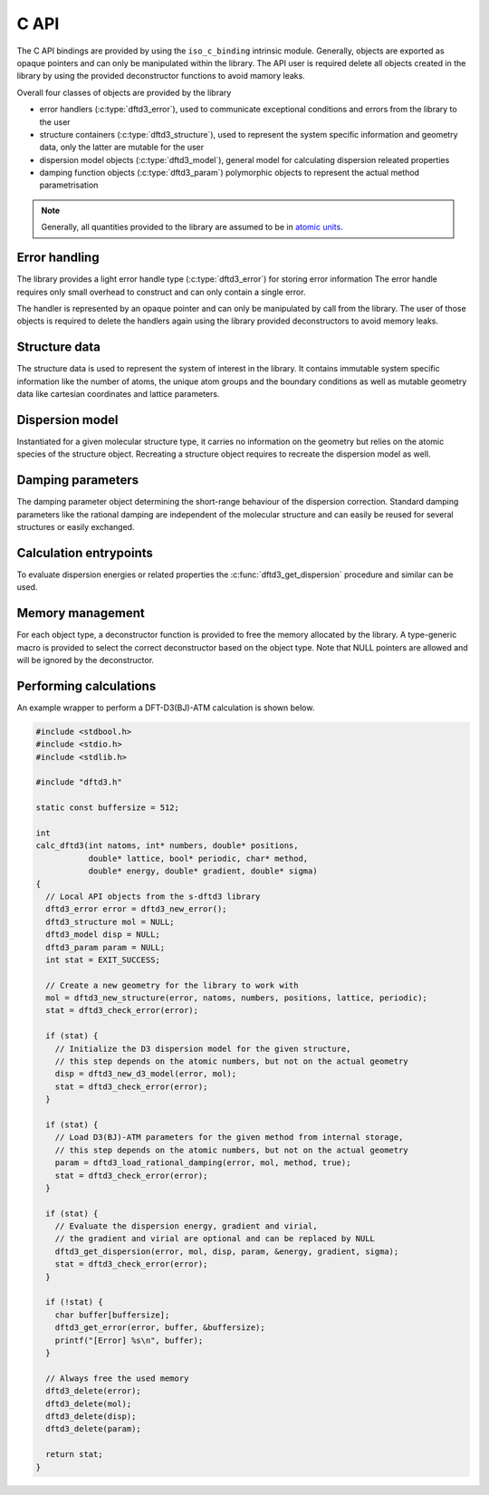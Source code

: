 C API
=====

The C API bindings are provided by using the ``iso_c_binding`` intrinsic module.
Generally, objects are exported as opaque pointers and can only be manipulated within the library.
The API user is required delete all objects created in the library by using the provided deconstructor functions to avoid mamory leaks.

Overall four classes of objects are provided by the library

- error handlers (:c:type:`dftd3_error`),
  used to communicate exceptional conditions and errors from the library to the user
- structure containers (:c:type:`dftd3_structure`),
  used to represent the system specific information and geometry data,
  only the latter are mutable for the user
- dispersion model objects (:c:type:`dftd3_model`),
  general model for calculating dispersion releated properties
- damping function objects (:c:type:`dftd3_param`)
  polymorphic objects to represent the actual method parametrisation

.. note::

   Generally, all quantities provided to the library are assumed to be in `atomic units <https://en.wikipedia.org/wiki/Hartree_atomic_units>`_.


Error handling
--------------

.. c:type:: struct _dftd3_error* dftd3_error;

   Error handle class

The library provides a light error handle type (:c:type:`dftd3_error`) for storing error information
The error handle requires only small overhead to construct and can only contain a single error.

The handler is represented by an opaque pointer and can only be manipulated by call from the library.
The user of those objects is required to delete the handlers again using the library provided deconstructors to avoid memory leaks.

.. c:function:: dftd3_error dftd3_new_error();

   :returns: New allocation for error handle

   Create new error handle object

.. c:function:: int dftd3_check_error(dftd3_error error);

   :param error: Error handle
   :returns: Current status of error handle, non-zero in case of error

   Check error handle status

.. c:function:: void dftd3_get_error(dftd3_error error, char* buffer, const int* buffersize);

   :param error: Error handle
   :param buffer: Allocation to store error message in
   :param buffersize: Maximum length of the buffer (optional)

   Get error message from error handle

.. c:function:: void dftd3_delete_error(dftd3_error* error);

   :param error: Error handle

   Delete error handle object. The handle is set to NULL after deletion.


Structure data
--------------

.. c:type:: struct _dftd3_structure* dftd3_structure;

   Molecular structure data class

The structure data is used to represent the system of interest in the library.
It contains immutable system specific information like the number of atoms, the unique atom groups and the boundary conditions as well as mutable geometry data like cartesian coordinates and lattice parameters.

.. c:function:: dftd3_structure dftd3_new_structure(dftd3_error error, const int natoms, const int* numbers, const double* positions, const double* lattice, const bool* periodic);

   :param natoms: Number of atoms in the system
   :param numbers: Atomic numbers of all atoms [natoms]
   :param positions: Cartesian coordinates in Bohr [natoms, 3]
   :param lattice: Lattice parameters in Bohr [3, 3] (optional)
   :param periodic: Periodic dimension of the system [3] (optional)
   :returns: New molecular structure data handle

   Create new molecular structure data (quantities in Bohr)

.. c:function:: void dftd3_update_structure(dftd3_error error, dftd3_structure mol, const double* positions, const double* lattice);

   :param error: Error handle
   :param mol: Molecular structure data handle
   :param positions: Cartesian coordinates in Bohr [natoms, 3]
   :param lattice: Lattice parameters in Bohr [3, 3] (optional)

   Update coordinates and lattice parameters (quantities in Bohr)

.. c:function:: void dftd3_delete_structure(dftd3_structure* mol);

   :param mol: Molecular structure data handle

   Delete molecular structure data. The handle is set to NULL after deletion.


Dispersion model
----------------

.. c:type:: struct _dftd3_model* dftd3_model;

   Dispersion model class

Instantiated for a given molecular structure type, it carries no information on the geometry but relies on the atomic species of the structure object.
Recreating a structure object requires to recreate the dispersion model as well.

.. c:function:: dftd3_model dftd3_new_d3_model(dftd3_error error, dftd3_structure mol);

   :param error: Error handle
   :param mol: Molecular structure data handle
   :returns: New dispersion model handle

   Create new D3 dispersion model

.. c:function:: void dftd3_set_model_realspace_cutoff(dftd3_error error, dftd3_model model, double disp2, double disp3, double cn);

   :param error: Error handle
   :param model: Dispersion model handle
   :param disp2: Cutoff for two-body dispersion
   :param disp3: Cutoff for three-body dispersion
   :param cn: Cutoff for coordination number calculation

   Set realspace cutoffs for usage in the dispersion calculation

.. c:function:: void dftd3_delete_model(dftd3_model* disp);

   :param disp: Dispersion model handle

   Delete dispersion model. The handle is set to NULL after deletion.


Damping parameters
------------------

.. c:type:: struct _dftd3_param* dftd3_param;

   Damping parameter class

The damping parameter object determining the short-range behaviour of the dispersion correction.
Standard damping parameters like the rational damping are independent of the molecular structure and can easily be reused for several structures or easily exchanged.

.. c:function:: dftd3_param dftd3_new_zero_damping(dftd3_error error, double s6, double s8, double s9, double rs6, double rs8, double alp);

   :param error: Error handle
   :param s6: Scaling of induced dipole-dipole dispersion energy
   :param s8: Scaling of induced dipole-quadrupole dispersion energy
   :param s9: Scaling of induced triple-dipole dispersion energy
   :param rs6: Range-separation parameter for induced dipole-dipole dispersion energy
   :param rs8: Range-separation parameter for induced dipole-quadrupole dispersion energy
   :param alp: Exponent for the zero damping function
   :returns: New damping parameter handle

   Create new zero damping parameters

.. c:function:: dftd3_param dftd3_load_zero_damping(dftd3_error error, char* method, bool atm);

   :param error: Error handle
   :param method: Name of the method to load parameters for
   :param atm: Use three-body dispersion
   :returns: New damping parameter handle

   Load zero damping parameters from internal storage

.. c:function:: dftd3_param dftd3_new_rational_damping(dftd3_error error, double s6, double s8, double s9, double a1, double a2, double alp);

   :param error: Error handle
   :param s6: Scaling of induced dipole-dipole dispersion energy
   :param s8: Scaling of induced dipole-quadrupole dispersion energy
   :param s9: Scaling of induced triple-dipole dispersion energy
   :param a1: Scaling of atom specific critical radii
   :param a2: Constant offset of critical radii
   :param alp: Exponent for the zero damping function (used for induced triple-dipole dispersion energy)
   :returns: New damping parameter handle

   Create new rational damping parameters

.. c:function:: dftd3_param dftd3_load_rational_damping(dftd3_error error, char* method, bool atm);

   :param error: Error handle
   :param method: Name of the method to load parameters for
   :param atm: Use three-body dispersion
   :returns: New damping parameter handle

   Load rational damping parameters from internal storage

.. c:function:: dftd3_param dftd3_new_mzero_damping(dftd3_error error, double s6, double s8, double s9, double rs6, double rs8, double alp, double bet);

   :param error: Error handle
   :param s6: Scaling of induced dipole-dipole dispersion energy
   :param s8: Scaling of induced dipole-quadrupole dispersion energy
   :param s9: Scaling of induced triple-dipole dispersion energy
   :param rs6: Range-separation parameter for induced dipole-dipole dispersion energy
   :param rs8: Range-separation parameter for induced dipole-quadrupole dispersion energy
   :param alp: Exponent for the zero damping function
   :returns: New damping parameter handle

   Create new modified zero damping parameters

.. c:function:: dftd3_param dftd3_load_mzero_damping(dftd3_error error, char* method, bool atm);

   :param error: Error handle
   :param method: Name of the method to load parameters for
   :param atm: Use three-body dispersion
   :returns: New damping parameter handle

   Load modified zero damping parameters from internal storage

.. c:function:: dftd3_param dftd3_new_mrational_damping(dftd3_error error, double s6, double s8, double s9, double a1, double a2, double alp);

   :param error: Error handle
   :param s6: Scaling of induced dipole-dipole dispersion energy
   :param s8: Scaling of induced dipole-quadrupole dispersion energy
   :param s9: Scaling of induced triple-dipole dispersion energy
   :param a1: Scaling of atom specific critical radii
   :param a2: Constant offset of critical radii
   :param alp: Exponent for the zero damping function (used for induced triple-dipole dispersion energy)
   :returns: New damping parameter handle

   Create new modified rational damping parameters

.. c:function:: dftd3_param dftd3_load_mrational_damping(dftd3_error error, char* method, bool atm);

   :param error: Error handle
   :param method: Name of the method to load parameters for
   :param atm: Use three-body dispersion
   :returns: New damping parameter handle

   Load modified rational damping parameters from internal storage

.. c:function:: dftd3_param dftd3_new_optimizedpower_damping(dftd3_error error, double s6, double s8, double s9, double a1, double a2, double alp, double bet);

   :param error: Error handle
   :param s6: Scaling of induced dipole-dipole dispersion energy
   :param s8: Scaling of induced dipole-quadrupole dispersion energy
   :param s9: Scaling of induced triple-dipole dispersion energy
   :param a1: Scaling of atom specific critical radii
   :param a2: Constant offset of critical radii
   :param alp: Exponent for the zero damping function
   :param bet: Exponent for the rational damping function (used for induced triple-dipole dispersion energy)
   :returns: New damping parameter handle

   Create new optimized power damping parameters

.. c:function:: dftd3_param dftd3_load_optimizedpower_damping(dftd3_error error, char* method, bool atm);

   :param error: Error handle
   :param method: Name of the method to load parameters for
   :param atm: Use three-body dispersion
   :returns: New damping parameter handle

   Load optimized power damping parameters from internal storage

.. c:function:: void dftd3_delete_param(dftd3_param* param);

   :param param: Dispersion parameter handle

   Delete damping parameters. The handle is set to NULL after deletion.


Calculation entrypoints
-----------------------

To evaluate dispersion energies or related properties the :c:func:`dftd3_get_dispersion` procedure and similar can be used.

.. c:function:: void dftd3_get_dispersion(dftd3_error error, dftd3_structure mol, dftd3_model disp, dftd3_param param, double* energy, double* gradient, double* sigma);

   :param error: Error handle
   :param mol: Molecular structure data handle
   :param disp: Dispersion model handle
   :param param: Damping function parameter handle
   :param energy: Dispersion energy
   :param gradient: Dispersion gradient [natoms, 3] (optional)
   :param sigma: Dispersion strain derivatives [3, 3] (optional)

   Evaluate the dispersion energy and its derivatives.

.. c:function:: void dftd3_get_pairwise_dispersion(dftd3_error error, dftd3_structure mol, dftd3_model disp, dftd3_param param, double* pair_energy2, double* pair_energy3);

   :param error: Error handle
   :param mol: Molecular structure data handle
   :param disp: Dispersion model handle
   :param param: Damping function parameter handle
   :param energy2: Pairwise additive dispersion energies
   :param energy3: Pairwise non-addititive dispersion energies

   Evaluate the pairwise representation of the dispersion energy


Memory management
-----------------

For each object type, a deconstructor function is provided to free the memory allocated by the library.
A type-generic macro is provided to select the correct deconstructor based on the object type.
Note that NULL pointers are allowed and will be ignored by the deconstructor.

.. c:macro:: dftd3_delete(ptr) _Generic((ptr), dftd3_error: dftd3_delete_error, dftd3_structure: dftd3_delete_structure, dftd3_model: dftd3_delete_model, dftd3_param: dftd3_delete_param)(&ptr)

   :param ptr: Object handle

   Macro to delete objects created by the library. The macro is type-generic and selects the correct deconstructor based on the object type. The handle is set to NULL after deletion.


Performing calculations
-----------------------

An example wrapper to perform a DFT-D3(BJ)-ATM calculation is shown below.


.. code-block:: c

   #include <stdbool.h>
   #include <stdio.h>
   #include <stdlib.h>

   #include "dftd3.h"

   static const buffersize = 512;

   int
   calc_dftd3(int natoms, int* numbers, double* positions,
              double* lattice, bool* periodic, char* method,
              double* energy, double* gradient, double* sigma)
   {
     // Local API objects from the s-dftd3 library
     dftd3_error error = dftd3_new_error();
     dftd3_structure mol = NULL;
     dftd3_model disp = NULL;
     dftd3_param param = NULL;
     int stat = EXIT_SUCCESS;

     // Create a new geometry for the library to work with
     mol = dftd3_new_structure(error, natoms, numbers, positions, lattice, periodic);
     stat = dftd3_check_error(error);

     if (stat) {
       // Initialize the D3 dispersion model for the given structure,
       // this step depends on the atomic numbers, but not on the actual geometry
       disp = dftd3_new_d3_model(error, mol);
       stat = dftd3_check_error(error);
     }

     if (stat) {
       // Load D3(BJ)-ATM parameters for the given method from internal storage,
       // this step depends on the atomic numbers, but not on the actual geometry
       param = dftd3_load_rational_damping(error, mol, method, true);
       stat = dftd3_check_error(error);
     }

     if (stat) {
       // Evaluate the dispersion energy, gradient and virial,
       // the gradient and virial are optional and can be replaced by NULL
       dftd3_get_dispersion(error, mol, disp, param, &energy, gradient, sigma);
       stat = dftd3_check_error(error);
     }

     if (!stat) {
       char buffer[buffersize];
       dftd3_get_error(error, buffer, &buffersize);
       printf("[Error] %s\n", buffer);
     }

     // Always free the used memory
     dftd3_delete(error);
     dftd3_delete(mol);
     dftd3_delete(disp);
     dftd3_delete(param);

     return stat;
   }
